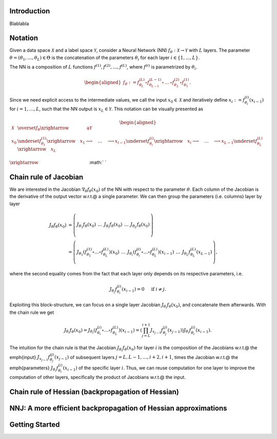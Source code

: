.. _introduction:

Introduction
===================================

Blablabla


Notation
===================================

Given a data space :math:`\mathcal{X}` and a label space :math:`\mathcal{Y}`, consider a Neural Network (NN) :math:`f_\theta:\mathcal{X}\rightarrow\mathcal{Y}` with  :math:`L` layers. The parameter  :math:`\theta = (\theta_1, \dots, \theta_L) \in\Theta` is the concatenation of the parameters :math:`\theta_i` for each layer  :math:`i \in \{1,...,L \}`. 

The NN is a composition of  :math:`L` functions  :math:`f^{(1)},f^{(2)},\dots,f^{(L)}`, where :math:`f^{(i)}` is parametrized by :math:`\theta_{i}`.

.. math::
    \begin{aligned}
    f_\theta
        :=
        f^{(L)}_{\theta_L}\circ f^{(L-1)}_{\theta_{L-1}} 
        \circ\,\dots\,\circ 
        f^{(2)}_{\theta_2} \circ f^{(1)}_{\theta_1}.
    \end{aligned}


Since we need explicit access to the intermediate values, we call the input :math:`x_0\in\mathcal{X}` and iteratively define :math:`x_i:=f^{(i)}_{\theta_i}(x_{i-1})` for :math:`i=1,\dots,L`, such that the NN output is :math:`x_L\in\mathcal{Y}`. This notation can be visually presented as

.. math::
    \begin{aligned}
    \mathcal{X}
    & \overset{f_\theta}{\xrightarrow{\qquad\qquad\text{a}}}
        \mathcal{Y} 
    \\
    x_0 
    & \underset{f^{(1)}_{\theta_1}}{\xrightarrow{\quad}} x_1 \longrightarrow 
    \quad\dots\quad 
    \longrightarrow 
    x_{i-1} \underset{f^{(i)}_{\theta_i}}{\xrightarrow{\quad}} x_i \longrightarrow 
    \quad\dots\quad 
    \longrightarrow
    x_{L-1} \underset{f^{(L)}_{\theta_L}}{\xrightarrow{\quad}} 
    x_L
    \end{aligned}



:math:`\xrightarrow{\hspace*{11em}}`
:math:`  `





Chain rule of Jacobian
======================================================================
We are interested in the Jacobian :math:`\nabla_\theta f_\theta(x_0)` of the NN with respect to the parameter :math:`\theta`. Each column of the Jacobian is the derivative of the output vector w.r.t.\@ a single parameter. We can then group the parameters (i.e. columns) layer by layer

.. math::
    \begin{align*}
    J_\theta f_\theta(x_0) 
    & = 
    \left(\begin{array}{c|c|c|c|c}
        & & & &\\
        J_{\theta_1}f_\theta(x_0) &
        \,\dots\, &
        J_{\theta_i}f_\theta(x_0) &
        \,\dots\, &
        J_{\theta_L}f_\theta(x_0) \\
        & & & &
    \end{array}\right)
    \\
    & = 
    \left(\begin{array}{c|c|c|c|c}
        & & & & \\
        J_{\theta_1}
        \left(
            f^{(1)}_{\theta_1}
            \circ\dots\circ
            f^{(L)}_{\theta_L}
        \right)
        (x_0) &
        \,\dots\, &
        J_{\theta_i}
        \left(
            f^{(i)}_{\theta_i}
            \circ\dots\circ
            f^{(L)}_{\theta_L}
        \right)
        (x_{i-1}) &
        \,\dots\, &
        J_{\theta_L}f^{(L)}_{\theta_L}(x_{L-1}) \\
        & & & &
    \end{array}\right),
    \end{align*}

where the second equality comes from the fact that each layer only depends on its respective parameters, i.e.

.. math::
    J_{\theta_j} f^{(i)}_{\theta_i} (x_{i-1}) = 0 
    \quad \text{ if }i\not=j.

Exploiting this block-structure, we can focus on a single layer Jacobian :math:`J_{\theta_i}f_{\theta}(x_0)`, and concatenate them afterwards. With the chain rule we get 

.. math::
    \begin{equation}
    J_{\theta_i}f_{\theta}(x_0)
    =
    J_{\theta_i}
    \left(
            f^{(i)}_{\theta_i}
            \circ\dots\circ
            f^{(L)}_{\theta_L}
        \right)
    (x_{i-1}) 
    =
    \left(
        \prod_{j=L}^{i+1} 
        J_{x_{j-1}}f^{(j)}_{\theta_j}(x_{j-1})
    \right)
    J_{\theta_i}f^{(i)}_{\theta_i}(x_{i-1}).
    \end{equation}

The intuition for the chain rule is that the Jacobian :math:`J_{\theta_i}f_{\theta}(x_0)` for layer :math:`i` is the composition of the Jacobians w.r.t.\@ the \emph{input} :math:`J_{x_{j-1}}f^{(j)}_{\theta_j}(x_{j-1})` of subsequent layers :math:`j=L,L-1,\dots,i+2,i+1`, times 
the Jacobian w.r.t.\@ the \emph{parameters} :math:`J_{\theta_i}f^{(i)}_{\theta_i}(x_{i-1})` of the specific layer :math:`i`. Thus, we can reuse computation for one layer to improve the computation of other layers, specifically the product of Jacobians w.r.t.\@ the input.



Chain rule of Hessian (backpropagation of Hessian)
======================================================================





NNJ: A more efficient backpropagation of Hessian approximations
======================================================================




Getting Started
===================================